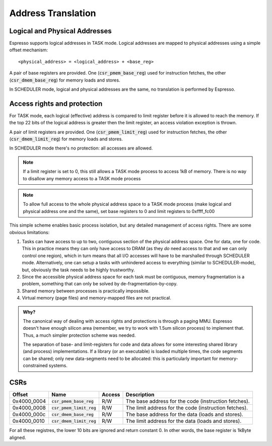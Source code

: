 Address Translation
===================

Logical and Physical Addresses
------------------------------

Espresso supports logical addresses in TASK mode. Logical addresses are mapped to physical addresses using a simple offset mechanism::

    <physical_address> = <logical_address> + <base_reg>

A pair of base registers are provided. One (:code:`csr_pmem_base_reg`) used for instruction fetches, the other (:code:`csr_dmem_base_reg`) for memory loads and stores.

In SCHEDULER mode, logical and physical addresses are the same, no translation is performed by Espresso.

Access rights and protection
----------------------------

For TASK mode, each logical (effective) address is compared to limit register before it is allowed to reach the memory. If the top 22 bits of the logical address is greater then the limit register, an access violation exception is thrown.

A pair of limit registers are provided. One (:code:`csr_pmem_limit_reg`) used for instruction fetches, the other (:code:`csr_dmem_limit_reg`) for memory loads and stores.

In SCHEDULER mode there's no protection: all accesses are allowed.

.. note::
  If a limit register is set to 0, this still allows a TASK mode process to access 1kB of memory. There is no way to disallow any memory access to a TASK mode process

.. note::
  To allow full access to the whole physical address space to a TASK mode process (make logical and physical address one and the same), set base registers to 0 and limit registers to 0xffff_fc00

This simple scheme enables basic process isolation, but any detailed management of access rights. There are some obvious limitations:

#. Tasks can have access to up to two, contiguous section of the physical address space. One for data, one for code. This in practice means they can only have access to DRAM (as they *do* need access to that and we can only control one region), which in turn means that all I/O accesses will have to be marshalled through SCHEDULER mode. Alternatively, one can setup a tasks with unhindered access to everything (similar to SCHEDULER-mode), but, obviously the task needs to be highly trustworthy.
#. Since the accessible physical address space for each task must be contiguous, memory fragmentation is a problem, something that can only be solved by de-fragmentation-by-copy.
#. Shared memory between processes is practically impossible.
#. Virtual memory (page files) and memory-mapped files are not practical.

.. admonition:: Why?

    The canonical way of dealing with access rights and protections is through a paging MMU. Espresso doesn't have enough silicon area (remember, we try to work with 1.5um silicon process) to implement that. Thus, a much simpler protection scheme was needed.

    The separation of base- and limit-registers for code and data allows for some interesting shared library (and process) implementations. If a library (or an executable) is loaded multiple times, the code segments can be shared; only new data-segments need to be allocated: this is particularly important for memory-constrained systems.

CSRs
----

================= =========================== ============ ================================
Offset            Name                        Access       Description
================= =========================== ============ ================================
0x4000_0004       :code:`csr_pmem_base_reg`   R/W          The base address for the code (instruction fetches).
0x4000_0008       :code:`csr_pmem_limit_reg`  R/W          The limit address for the code (instruction fetches).
0x4000_000c       :code:`csr_dmem_base_reg`   R/W          The base address for the data (loads and stores).
0x4000_0010       :code:`csr_dmem_limit_reg`  R/W          The limit address for the data (loads and stores).
================= =========================== ============ ================================

For all these registres, the lower 10 bits are ignored and return constant 0. In other words, the base register is 1kByte aligned.

.. todo::
    Should we use 4k aligned limit and base registers to make it easier for future MMU-based re-enactment of the address map of as TASK-mode process?



